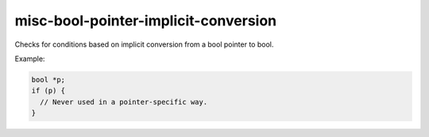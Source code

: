 misc-bool-pointer-implicit-conversion
=====================================


Checks for conditions based on implicit conversion from a bool pointer to
bool.

Example:

.. code:: c++

  bool *p;
  if (p) {
    // Never used in a pointer-specific way.
  }

